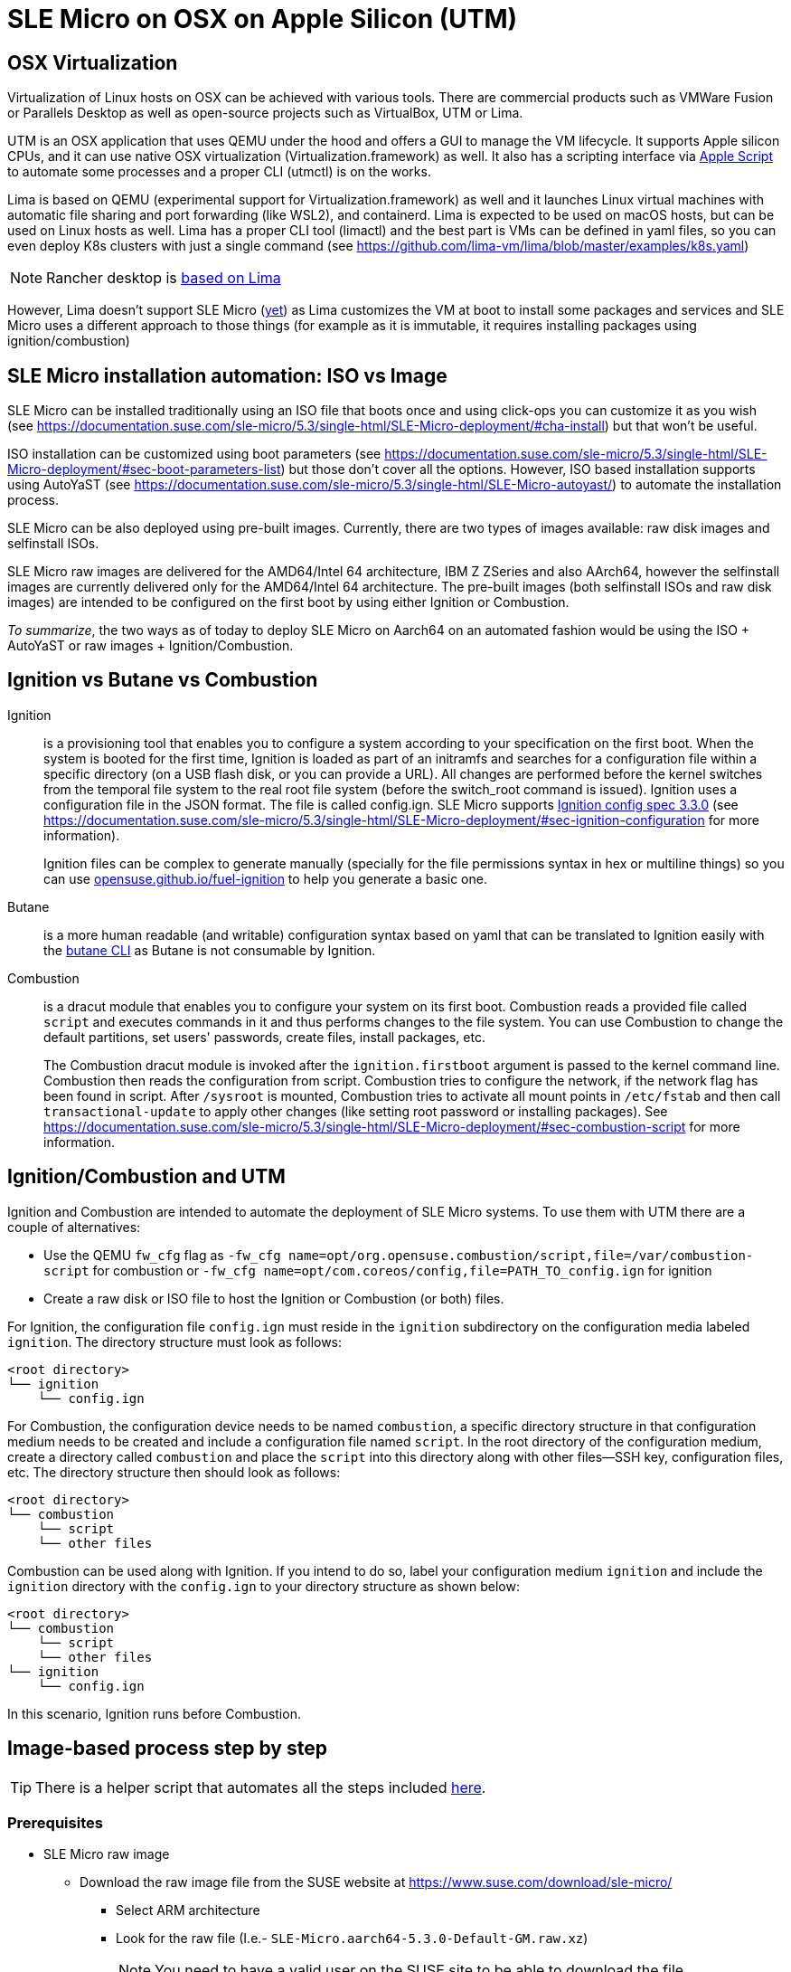 = SLE Micro on OSX on Apple Silicon (UTM)
:experimental:

ifdef::env-github[]
:imagesdir: ../images/
:tip-caption: :bulb:
:note-caption: :information_source:
:important-caption: :heavy_exclamation_mark:
:caution-caption: :fire:
:warning-caption: :warning:
endif::[]

== OSX Virtualization

Virtualization of Linux hosts on OSX can be achieved with various tools.
There are commercial products such as VMWare Fusion or Parallels Desktop
as well as open-source projects such as VirtualBox, UTM or Lima.

UTM is an OSX application that uses QEMU under the hood and offers a GUI
to manage the VM lifecycle. It supports Apple silicon CPUs, and it can
use native OSX virtualization (Virtualization.framework) as well. It
also has a scripting interface via https://docs.getutm.app/scripting/scripting/[Apple
Script] to automate some
processes and a proper CLI (utmctl) is on the works.

Lima is based on QEMU (experimental support for
Virtualization.framework) as well and it launches Linux virtual machines
with automatic file sharing and port forwarding (like WSL2), and
containerd. Lima is expected to be used on macOS hosts, but can be used
on Linux hosts as well. Lima has a proper CLI tool (limactl) and the
best part is VMs can be defined in yaml files, so you can even deploy
K8s clusters with just a single command
(see https://github.com/lima-vm/lima/blob/master/examples/k8s.yaml)

[NOTE]
====
Rancher desktop is https://github.com/rancher-sandbox/rancher-desktop/issues/3702[based on Lima]
====

However, Lima doesn't support SLE Micro
(https://github.com/lima-vm/lima/issues/1456[yet]) as Lima customizes
the VM at boot to install some packages and services and SLE Micro uses a
different approach to those things (for example as it is immutable, it
requires installing packages using ignition/combustion)

== SLE Micro installation automation: ISO vs Image

SLE Micro can be installed traditionally using an ISO file that boots
once and using click-ops you can customize it as you wish
(see https://documentation.suse.com/sle-micro/5.3/single-html/SLE-Micro-deployment/#cha-install)
but that won't be useful.

ISO installation can be customized using boot parameters
(see https://documentation.suse.com/sle-micro/5.3/single-html/SLE-Micro-deployment/#sec-boot-parameters-list)
but those don't cover all the options. However, ISO based installation
supports using AutoYaST (see https://documentation.suse.com/sle-micro/5.3/single-html/SLE-Micro-autoyast/)
to automate the installation process.

SLE Micro can be also deployed using pre-built images. Currently, there
are two types of images available: raw disk images and selfinstall ISOs.

SLE Micro raw images are delivered for the AMD64/Intel 64 architecture,
IBM Z ZSeries and also AArch64, however the selfinstall images are
currently delivered only for the AMD64/Intel 64 architecture. The
pre-built images (both selfinstall ISOs and raw disk images) are
intended to be configured on the first boot by using either Ignition or
Combustion.

_To summarize_, the two ways as of today to deploy SLE Micro on Aarch64
on an automated fashion would be using the ISO + AutoYaST or raw
images + Ignition/Combustion.

== Ignition vs Butane vs Combustion

Ignition::
is a provisioning tool that enables you to configure a
system according to your specification on the first boot. When the
system is booted for the first time, Ignition is loaded as part of an
initramfs and searches for a configuration file within a specific
directory (on a USB flash disk, or you can provide a URL). All changes
are performed before the kernel switches from the temporal file system
to the real root file system (before the switch_root command is issued).
Ignition uses a configuration file in the JSON format. The file is
called config.ign. SLE Micro supports
https://coreos.github.io/ignition/configuration-v3_3/[Ignition config spec 3.3.0]
(see
https://documentation.suse.com/sle-micro/5.3/single-html/SLE-Micro-deployment/#sec-ignition-configuration
for more information).
+
Ignition files can be complex to generate manually (specially for the
file permissions syntax in hex or multiline things) so you can use
https://opensuse.github.io/fuel-ignition/[opensuse.github.io/fuel-ignition]
to help you generate a basic one.
+
Butane::
is a more human readable (and writable) configuration syntax
based on yaml that can be translated to Ignition easily with the https://coreos.github.io/butane/[butane
CLI] as Butane is not consumable by
Ignition.
+
Combustion::
is a dracut module that enables you to configure your
system on its first boot. Combustion reads a provided file called `script`
and executes commands in it and thus performs changes to the file
system. You can use Combustion to change the default partitions, set
users' passwords, create files, install packages, etc.
+
The Combustion dracut module is invoked after the `ignition.firstboot`
argument is passed to the kernel command line. Combustion then reads the
configuration from script. Combustion tries to configure the network, if
the network flag has been found in script. After `/sysroot` is mounted,
Combustion tries to activate all mount points in `/etc/fstab` and then
call `transactional-update` to apply other changes (like setting root
password or installing packages).
See https://documentation.suse.com/sle-micro/5.3/single-html/SLE-Micro-deployment/#sec-combustion-script
for more information.

== Ignition/Combustion and UTM

Ignition and Combustion are intended to automate the deployment of SLE
Micro systems. To use them with UTM there are a couple of alternatives:

* Use the QEMU `fw_cfg` flag as `-fw_cfg name=opt/org.opensuse.combustion/script,file=/var/combustion-script`
for combustion or `-fw_cfg name=opt/com.coreos/config,file=PATH_TO_config.ign` for ignition
* Create a raw disk or ISO file to host the Ignition or Combustion (or
both) files.

For Ignition, the configuration file `config.ign` must reside in the
`ignition` subdirectory on the configuration media labeled `ignition`. The
directory structure must look as follows:

[,shell]
----
<root directory>
└── ignition
    └── config.ign
----

For Combustion, the configuration device needs to be named `combustion`, a
specific directory structure in that configuration medium needs to be
created and include a configuration file named `script`. In the root
directory of the configuration medium, create a directory called
`combustion` and place the `script` into this directory along with other
files--SSH key, configuration files, etc. The directory structure then
should look as follows:

[,shell]
----
<root directory>
└── combustion
    └── script
    └── other files
----

Combustion can be used along with Ignition. If you intend to do so,
label your configuration medium `ignition` and include the `ignition`
directory with the `config.ign` to your directory structure as shown
below:

[,shell]
----
<root directory>
└── combustion
    └── script
    └── other files
└── ignition
    └── config.ign
----

In this scenario, Ignition runs before Combustion.

== Image-based process step by step

[TIP]
====
There is a helper script that automates all the steps included https://github.com/suse-edge/misc/blob/main/slemicro/create_vm.sh[here].
====

=== Prerequisites

* SLE Micro raw image
 ** Download the raw image file from the SUSE website at https://www.suse.com/download/sle-micro/
  *** Select ARM architecture
  *** Look for the raw file (I.e.- `SLE-Micro.aarch64-5.3.0-Default-GM.raw.xz`)
+
[NOTE]
====
You need to have a valid user on the SUSE site to be able to download the
file.
====
+
* Access to https://scc.suse.com/[SCC.suse.com] to generate a registration code
 ** Search for `SUSE Linux Enterprise Micro` via the `Products` menu, select the arch/version then copy and manually activate the registration code
* Butane, qemu and cdrtools installed (using brew for example)
+
[,bash]
----
brew install butane cdrtools qemu
----

* UTM installed (using brew for example)
+
[,bash]
----
brew install --cask utm
----

[NOTE]
====
If using the previous script, it is required to install UTM
4.2.2 at least as it includes the proper support for the automation.
====

=== Image preparation

* Uncompress the SLE Micro image
+
[,bash]
----
xz -d ~/Downloads/SLE-Micro.*-Default-GM.raw.xz
----

* Move the file to a proper location and rename it to fit the VM
hostname
+
[,bash]
----
cp ~/Downloads/SLE-Micro.*-Default-GM.raw ~/VMs/slemicro.raw
----

* Resize the image file. In this example, to 30G
+
[,bash]
----
qemu-img resize -f raw ~/VMs/slemicro.raw 30G > /dev/null
----

=== Ignition & Combustion files

To automate the installation, we will leverage Butane, Ignition and
Combustion as explained before:

* Create a temporary folder to store the assets
+
[,bash]
----
TMPDIR=$(mktemp -d)
----

* Create the required folders for ignition and combustion
+
[,bash]
----
mkdir -p ${TMPDIR}/{combustion,ignition}
----

* Create a `config.fcc` butane config file as required. See the
following example to set a `root` password for the root user, and to
configure the hostname to be "slemicro"'
+
[,yaml]
----
cat << 'EOF' > ${TMPDIR}/config.fcc
variant: fcos
version: 1.4.0
storage:
  files:
    - path: /etc/hostname
      mode: 0644
      overwrite: true
      contents:
        inline: "slemicro"
passwd:
  users:
   - name: root
     password_hash: "$y$j9T$/t4THH10B7esLiIVBROsE.$G1lyxfy/MoFVOrfXSnWAUq70Tf3mjfZBIe18koGOuXB"
EOF
----

* Create a script combustion file as required. See the following
example to register the SLE Micro instance to SUSE's SCC (use your
own email/regcode) and to create a `/etc/issue.d/combustion` file
+
[,bash]
----
cat << EOF > ${TMPDIR}/combustion/script
#!/bin/bash
# combustion: network

# Redirect output to the console
exec > >(exec tee -a /dev/tty0) 2>&1

# Set hostname at combustion phase for SUSEConnect
hostname slemicro

# Registration
if ! which SUSEConnect > /dev/null 2>&1; then
    zypper --non-interactive install suseconnect-ng
fi

SUSEConnect --email foobar@suse.com --url https://scc.suse.com --regcode YOURCODE

# Leave a marker
echo "Configured with combustion" > /etc/issue.d/combustion
EOF
----

* Convert the butane config to ignition
+
[,bash]
----
butane -p -o ${TMPDIR}/ignition/config.ign ${TMPDIR}/config.fcc
----

* Create an ISO file. It is requried for both ignition and combustion
to work that the ISO is labeled as `ignition` (hence the -V
parameter)
+
[,bash]
----
mkisofs -full-iso9660-filenames -o ignition-and-combustion.iso \
 -V ignition ${TMPDIR}
----

* *Optional:* Remove the temporary folder
+
[,bash]
----
rm -rf ${TMPDIR}
----

=== VM Creation

Now it is time to finally use UTM to boot the VM

image::utm-welcome.png[width=90%]

Create a New Virtual Machine using Virtualization

image::utm-start.png[width=90%]

Select "Other"

image::utm-os.png[width=90%]

Enable the "Skip ISO boot" option as we will use the raw disk directly

image::utm-other.png[width=90%]

Select the required CPU/RAM:

image::utm-hardware.png[width=90%]

Accept the storage size as it is, it will be deleted before booting it

image::utm-storage.png[width=90%]

Skip the Shared Directory

image::utm-shared-directory.png[width=90%]

Edit the VM name and enable the "Open VM Settings" toggle to customize
it further:

image::utm-summary.png[width=90%]

Delete the VirtIO Drive

image::utm-delete-virtio.png[width=90%]

Add a new Drive and select "Import"

image::utm-import-raw.png[width=90%]

Select the raw image file (~/VMs/slemicro.raw in this case)

image::utm-select-image.png[width=90%]

Repeat the last two steps to add the ignition-and-combustion.iso file

image::utm-select-iso.png[width=90%]

Configure the ISO as Read Only and "CD/DVD (ISO) Image"

image::utm-configure-iso.png[width=90%]

Finally, boot the VM.

After a couple of seconds, the VM will boot up and will configure itself
using the ignition and combustion scripts, including registering itself
to SCC

image::slemicro-firstboot.png[width=90%]

image::scc-systems.png[width=90%]

[TIP]
====
In case the VM doesn't get network connectivity, try
https://github.com/utmapp/UTM/discussions/3530#discussioncomment-5072113
====

[TIP]
====
Once the VM is running, you can access via SSH via its IP as `ssh root@<ip>`
====

== ISO Process (TBD)

* Download the ISO file
* Create a new VM on UTM using the ISO file
* Create the autoyast answer file
* Use the AutoYaST boot parameter to map to the answer file
* Boot the VM
* Profit!
